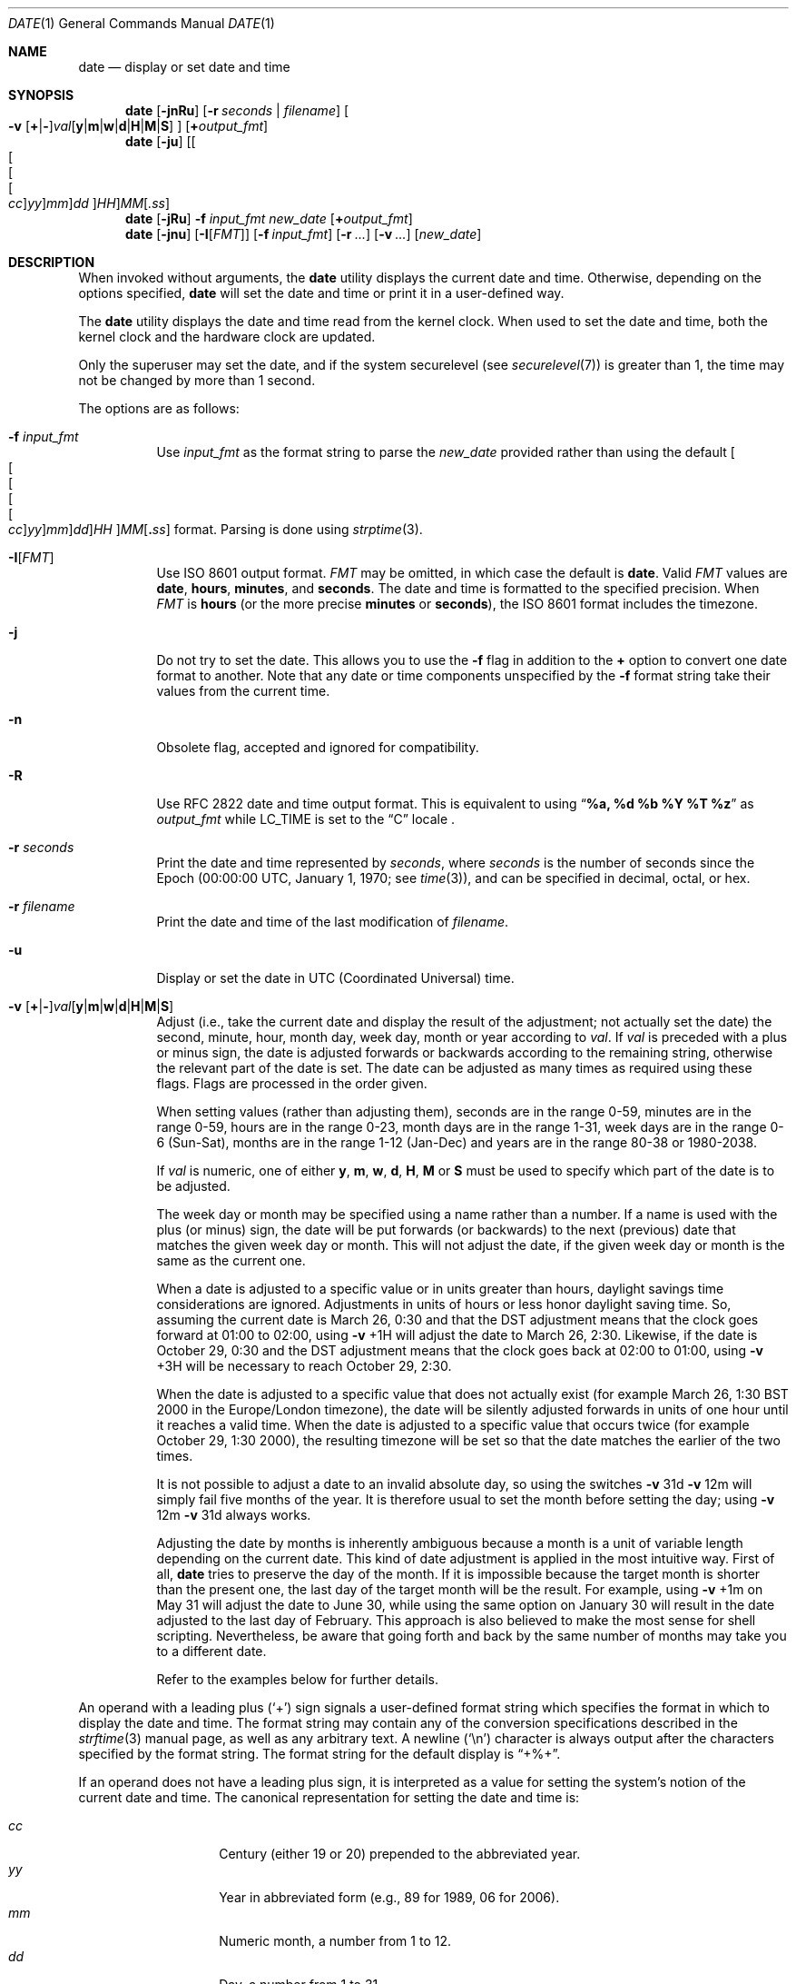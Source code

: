 .\"-
.\" Copyright (c) 1980, 1990, 1993
.\"	The Regents of the University of California.  All rights reserved.
.\"
.\" This code is derived from software contributed to Berkeley by
.\" the Institute of Electrical and Electronics Engineers, Inc.
.\"
.\" Redistribution and use in source and binary forms, with or without
.\" modification, are permitted provided that the following conditions
.\" are met:
.\" 1. Redistributions of source code must retain the above copyright
.\"    notice, this list of conditions and the following disclaimer.
.\" 2. Redistributions in binary form must reproduce the above copyright
.\"    notice, this list of conditions and the following disclaimer in the
.\"    documentation and/or other materials provided with the distribution.
.\" 3. Neither the name of the University nor the names of its contributors
.\"    may be used to endorse or promote products derived from this software
.\"    without specific prior written permission.
.\"
.\" THIS SOFTWARE IS PROVIDED BY THE REGENTS AND CONTRIBUTORS ``AS IS'' AND
.\" ANY EXPRESS OR IMPLIED WARRANTIES, INCLUDING, BUT NOT LIMITED TO, THE
.\" IMPLIED WARRANTIES OF MERCHANTABILITY AND FITNESS FOR A PARTICULAR PURPOSE
.\" ARE DISCLAIMED.  IN NO EVENT SHALL THE REGENTS OR CONTRIBUTORS BE LIABLE
.\" FOR ANY DIRECT, INDIRECT, INCIDENTAL, SPECIAL, EXEMPLARY, OR CONSEQUENTIAL
.\" DAMAGES (INCLUDING, BUT NOT LIMITED TO, PROCUREMENT OF SUBSTITUTE GOODS
.\" OR SERVICES; LOSS OF USE, DATA, OR PROFITS; OR BUSINESS INTERRUPTION)
.\" HOWEVER CAUSED AND ON ANY THEORY OF LIABILITY, WHETHER IN CONTRACT, STRICT
.\" LIABILITY, OR TORT (INCLUDING NEGLIGENCE OR OTHERWISE) ARISING IN ANY WAY
.\" OUT OF THE USE OF THIS SOFTWARE, EVEN IF ADVISED OF THE POSSIBILITY OF
.\" SUCH DAMAGE.
.\"
.\"     @(#)date.1	8.3 (Berkeley) 4/28/95
.\" $FreeBSD$
.\"
.Dd November 3, 2021
.Dt DATE 1
.Os
.Sh NAME
.Nm date
.Nd display or set date and time
.Sh SYNOPSIS
.Nm
.Op Fl jnRu
.Op Fl r Ar seconds | Ar filename
.Oo
.Fl v
.Sm off
.Op Cm + | -
.Ar val Op Cm y | m | w | d | H | M | S
.Sm on
.Oc
.Op Cm + Ns Ar output_fmt
.Nm
.Op Fl ju
.Sm off
.Op Oo Oo Oo Oo Ar cc Oc Ar yy Oc Ar mm Oc Ar dd Oc Ar HH
.Ar MM Op Ar .ss
.Sm on
.Nm
.Op Fl jRu
.Fl f Ar input_fmt new_date
.Op Cm + Ns Ar output_fmt
.Nm
.Op Fl jnu
.Op Fl I Ns Op Ar FMT
.Op Fl f Ar input_fmt
.Op Fl r Ar ...
.Op Fl v Ar ...
.Op Ar new_date
.Sh DESCRIPTION
When invoked without arguments, the
.Nm
utility displays the current date and time.
Otherwise, depending on the options specified,
.Nm
will set the date and time or print it in a user-defined way.
.Pp
The
.Nm
utility displays the date and time read from the kernel clock.
When used to set the date and time,
both the kernel clock and the hardware clock are updated.
.Pp
Only the superuser may set the date,
and if the system securelevel (see
.Xr securelevel 7 )
is greater than 1,
the time may not be changed by more than 1 second.
.Pp
The options are as follows:
.Bl -tag -width Ds
.It Fl f Ar input_fmt
Use
.Ar input_fmt
as the format string to parse the
.Ar new_date
provided rather than using the default
.Sm off
.Oo Oo Oo Oo Oo
.Ar cc Oc
.Ar yy Oc
.Ar mm Oc
.Ar dd Oc
.Ar HH
.Oc Ar MM Op Cm \&. Ar ss
.Sm on
format.
Parsing is done using
.Xr strptime 3 .
.It Fl I Ns Op Ar FMT
Use
.St -iso8601
output format.
.Ar FMT
may be omitted, in which case the default is
.Cm date .
Valid
.Ar FMT
values are
.Cm date ,
.Cm hours ,
.Cm minutes ,
and
.Cm seconds .
The date and time is formatted to the specified precision.
When
.Ar FMT
is
.Cm hours
(or the more precise
.Cm minutes
or
.Cm seconds ) ,
the
.St -iso8601
format includes the timezone.
.It Fl j
Do not try to set the date.
This allows you to use the
.Fl f
flag in addition to the
.Cm +
option to convert one date format to another.
Note that any date or time components unspecified by the
.Fl f
format string take their values from the current time.
.It Fl n
Obsolete flag, accepted and ignored for compatibility.
.It Fl R
Use RFC 2822 date and time output format.
This is equivalent to using
.Dq Li %a, %d %b %Y \&%T %z
as
.Ar output_fmt
while
.Ev LC_TIME
is set to the
.Dq C
locale .
.It Fl r Ar seconds
Print the date and time represented by
.Ar seconds ,
where
.Ar seconds
is the number of seconds since the Epoch
(00:00:00 UTC, January 1, 1970;
see
.Xr time 3 ) ,
and can be specified in decimal, octal, or hex.
.It Fl r Ar filename
Print the date and time of the last modification of
.Ar filename .
.It Fl u
Display or set the date in
.Tn UTC
(Coordinated Universal) time.
.It Xo
.Fl v
.Sm off
.Op Cm + | -
.Ar val Op Cm y | m | w | d | H | M | S
.Sm on
.Xc
Adjust (i.e., take the current date and display the result of the
adjustment; not actually set the date) the second, minute, hour, month
day, week day, month or year according to
.Ar val .
If
.Ar val
is preceded with a plus or minus sign,
the date is adjusted forwards or backwards according to the remaining string,
otherwise the relevant part of the date is set.
The date can be adjusted as many times as required using these flags.
Flags are processed in the order given.
.Pp
When setting values
(rather than adjusting them),
seconds are in the range 0-59, minutes are in the range 0-59, hours are
in the range 0-23, month days are in the range 1-31, week days are in the
range 0-6 (Sun-Sat),
months are in the range 1-12 (Jan-Dec)
and years are in the range 80-38 or 1980-2038.
.Pp
If
.Ar val
is numeric, one of either
.Cm y ,
.Cm m ,
.Cm w ,
.Cm d ,
.Cm H ,
.Cm M
or
.Cm S
must be used to specify which part of the date is to be adjusted.
.Pp
The week day or month may be specified using a name rather than a
number.
If a name is used with the plus
(or minus)
sign, the date will be put forwards
(or backwards)
to the next
(previous)
date that matches the given week day or month.
This will not adjust the date,
if the given week day or month is the same as the current one.
.Pp
When a date is adjusted to a specific value or in units greater than hours,
daylight savings time considerations are ignored.
Adjustments in units of hours or less honor daylight saving time.
So, assuming the current date is March 26, 0:30 and that the DST adjustment
means that the clock goes forward at 01:00 to 02:00, using
.Fl v No +1H
will adjust the date to March 26, 2:30.
Likewise, if the date is October 29, 0:30 and the DST adjustment means that
the clock goes back at 02:00 to 01:00, using
.Fl v No +3H
will be necessary to reach October 29, 2:30.
.Pp
When the date is adjusted to a specific value that does not actually exist
(for example March 26, 1:30 BST 2000 in the Europe/London timezone),
the date will be silently adjusted forwards in units of one hour until it
reaches a valid time.
When the date is adjusted to a specific value that occurs twice
(for example October 29, 1:30 2000),
the resulting timezone will be set so that the date matches the earlier of
the two times.
.Pp
It is not possible to adjust a date to an invalid absolute day, so using
the switches
.Fl v No 31d Fl v No 12m
will simply fail five months of the year.
It is therefore usual to set the month before setting the day; using
.Fl v No 12m Fl v No 31d
always works.
.Pp
Adjusting the date by months is inherently ambiguous because
a month is a unit of variable length depending on the current date.
This kind of date adjustment is applied in the most intuitive way.
First of all,
.Nm
tries to preserve the day of the month.
If it is impossible because the target month is shorter than the present one,
the last day of the target month will be the result.
For example, using
.Fl v No +1m
on May 31 will adjust the date to June 30, while using the same option
on January 30 will result in the date adjusted to the last day of February.
This approach is also believed to make the most sense for shell scripting.
Nevertheless, be aware that going forth and back by the same number of
months may take you to a different date.
.Pp
Refer to the examples below for further details.
.El
.Pp
An operand with a leading plus
.Pq Sq +
sign signals a user-defined format string
which specifies the format in which to display the date and time.
The format string may contain any of the conversion specifications
described in the
.Xr strftime 3
manual page, as well as any arbitrary text.
A newline
.Pq Ql \en
character is always output after the characters specified by
the format string.
The format string for the default display is
.Dq +%+ .
.Pp
If an operand does not have a leading plus sign, it is interpreted as
a value for setting the system's notion of the current date and time.
The canonical representation for setting the date and time is:
.Pp
.Bl -tag -width Ds -compact -offset indent
.It Ar cc
Century
(either 19 or 20)
prepended to the abbreviated year.
.It Ar yy
Year in abbreviated form
(e.g., 89 for 1989, 06 for 2006).
.It Ar mm
Numeric month, a number from 1 to 12.
.It Ar dd
Day, a number from 1 to 31.
.It Ar HH
Hour, a number from 0 to 23.
.It Ar MM
Minutes, a number from 0 to 59.
.It Ar ss
Seconds, a number from 0 to 60
(59 plus a potential leap second).
.El
.Pp
Everything but the minutes is optional.
.Pp
Time changes for Daylight Saving Time, standard time, leap seconds,
and leap years are handled automatically.
.Sh ENVIRONMENT
The following environment variables affect the execution of
.Nm :
.Bl -tag -width Ds
.It Ev TZ
The timezone to use when displaying dates.
The normal format is a pathname relative to
.Pa /usr/share/zoneinfo .
For example, the command
.Dq TZ=America/Los_Angeles date
displays the current time in California.
See
.Xr environ 7
for more information.
.El
.Sh FILES
.Bl -tag -width /var/log/messages -compact
.It Pa /var/log/utx.log
record of date resets and time changes
.It Pa /var/log/messages
record of the user setting the time
.El
.Sh EXIT STATUS
The
.Nm
utility exits 0 on success, 1 if unable to set the date, and 2
if able to set the local date, but unable to set it globally.
.Sh EXAMPLES
The command:
.Pp
.Dl "date ""+DATE: %Y-%m-%d%nTIME: %H:%M:%S"""
.Pp
will display:
.Bd -literal -offset indent
DATE: 1987-11-21
TIME: 13:36:16
.Ed
.Pp
In the Europe/London timezone, the command:
.Pp
.Dl "date -v1m -v+1y"
.Pp
will display:
.Pp
.Dl "Sun Jan  4 04:15:24 GMT 1998"
.Pp
where it is currently
.Li "Mon Aug  4 04:15:24 BST 1997" .
.Pp
The command:
.Pp
.Dl "date -v1d -v3m -v0y -v-1d"
.Pp
will display the last day of February in the year 2000:
.Pp
.Dl "Tue Feb 29 03:18:00 GMT 2000"
.Pp
So will the command:
.Pp
.Dl "date -v3m -v30d -v0y -v-1m"
.Pp
because there is no such date as the 30th of February.
.Pp
The command:
.Pp
.Dl "date -v1d -v+1m -v-1d -v-fri"
.Pp
will display the last Friday of the month:
.Pp
.Dl "Fri Aug 29 04:31:11 BST 1997"
.Pp
where it is currently
.Li "Mon Aug  4 04:31:11 BST 1997" .
.Pp
The command:
.Pp
.Dl "date 8506131627"
.Pp
sets the date to
.Dq Li "June 13, 1985, 4:27 PM" .
.Pp
.Dl "date ""+%Y%m%d%H%M.%S"""
.Pp
may be used on one machine to print out the date
suitable for setting on another.
.Qq ( Li "+%m%d%H%M%Y.%S"
for use on
.Tn Linux . )
.Pp
The command:
.Pp
.Dl "date 1432"
.Pp
sets the time to
.Li "2:32 PM" ,
without modifying the date.
.Pp
The command
.Pp
.Dl "TZ=America/Los_Angeles date -Iseconds -r 1533415339"
.Pp
will display
.Pp
.Dl "2018-08-04T13:42:19-07:00"
.Pp
Finally the command:
.Pp
.Dl "date -j -f ""%a %b %d %T %Z %Y"" ""`LC_ALL=C date`"" ""+%s"""
.Pp
can be used to parse the output from
.Nm
and express it in Epoch time.
.Sh DIAGNOSTICS
It is invalid to combine the
.Fl I
flag with either
.Fl R
or an output format
.Dq ( + Ns ... )
operand.
If this occurs,
.Nm
prints:
.Ql multiple output formats specified
and exits with an error status.
.Sh SEE ALSO
.Xr locale 1 ,
.Xr gettimeofday 2 ,
.Xr getutxent 3 ,
.Xr strftime 3 ,
.Xr strptime 3
.Rs
.%T "TSP: The Time Synchronization Protocol for UNIX 4.3BSD"
.%A R. Gusella
.%A S. Zatti
.Re
.Sh STANDARDS
The
.Nm
utility is expected to be compatible with
.St -p1003.2 .
The
.Fl f , I , j , r ,
and
.Fl v
options are all extensions to the standard.
.Pp
The format selected by the
.Fl I
flag is compatible with
.St -iso8601 .
.Sh HISTORY
A
.Nm
command appeared in
.At v1 .
.Pp
The
.Fl I
flag was added in
.Fx 12.0 .
